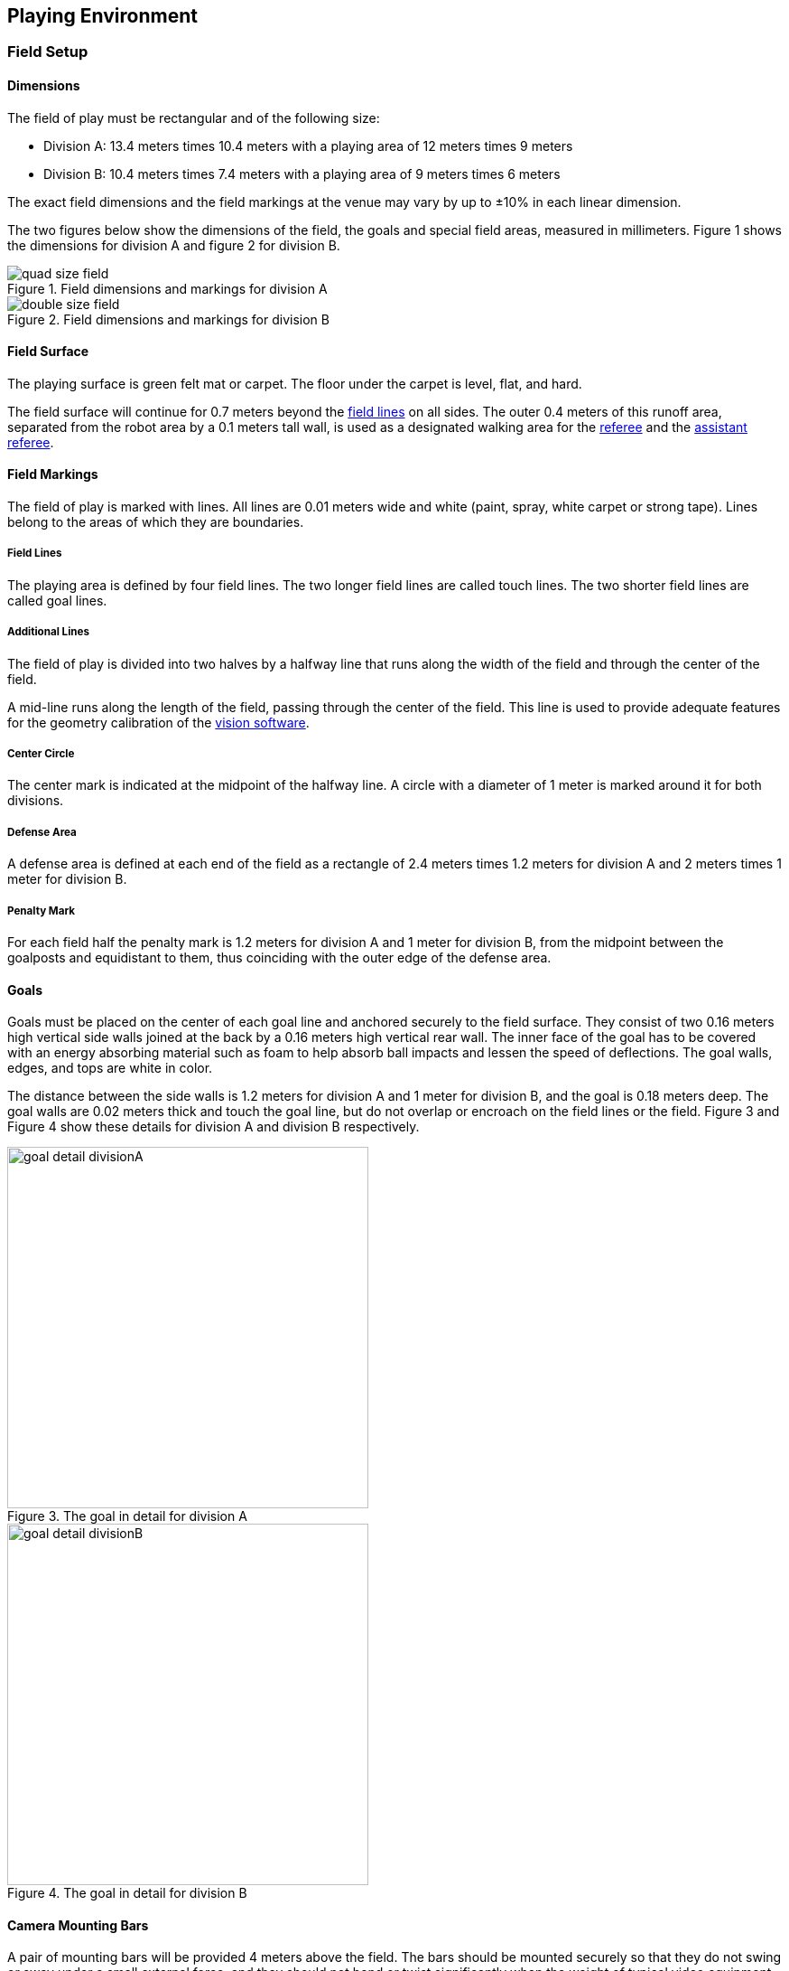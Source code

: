 == Playing Environment

=== Field Setup
==== Dimensions
The field of play must be rectangular and of the following size:

* Division A: 13.4 meters times 10.4 meters with a playing area of 12 meters times 9 meters
* Division B: 10.4 meters times 7.4 meters with a playing area of 9 meters times 6 meters

The exact field dimensions and the field markings at the venue may vary by up to ±10% in each linear dimension.

The two figures below show the dimensions of the field, the goals and special field areas, measured in millimeters. Figure 1 shows the dimensions for division A and figure 2 for division B.

.Field dimensions and markings for division A
image::quad-size-field.png[]

.Field dimensions and markings for division B
image::double-size-field.png[]

==== Field Surface
The playing surface is green felt mat or carpet. The floor under the carpet is level, flat, and hard.

The field surface will continue for 0.7 meters beyond the <<Field Lines, field lines>> on all sides. The outer 0.4 meters of this runoff area, separated from the robot area by a 0.1 meters tall wall, is used as a designated walking area for the <<Referee, referee>> and the <<Assistant Referee, assistant referee>>.


==== Field Markings
The field of play is marked with lines. All lines are 0.01 meters wide and white (paint, spray, white carpet or strong tape). Lines belong to the areas of which they are boundaries.

===== Field Lines
The playing area is defined by four field lines. The two longer field lines are called touch lines. The two shorter field lines are called goal lines.

===== Additional Lines
The field of play is divided into two halves by a halfway line that runs along the width of the field and through the center of the field.

A mid-line runs along the length of the field, passing through the center of the field. This line is used to provide adequate features for the geometry calibration of the <<Vision, vision software>>.

===== Center Circle
The center mark is indicated at the midpoint of the halfway line. A circle with a diameter of 1 meter is marked around it for both divisions.

===== Defense Area
A defense area is defined at each end of the field as a rectangle of 2.4 meters times 1.2 meters for division A and 2 meters times 1 meter for division B.

===== Penalty Mark
For each field half the penalty mark is 1.2 meters for division A and 1 meter for division B, from the midpoint between the goalposts and equidistant to them, thus coinciding with the outer edge of the defense area.

==== Goals
Goals must be placed on the center of each goal line and anchored securely to the field surface. They consist of two 0.16 meters high vertical side walls joined at the back by a 0.16 meters high vertical rear wall. The inner face of the goal has to be covered with an energy absorbing material such as foam to help absorb ball impacts and lessen the speed of deflections. The goal walls, edges, and tops are white in color.

The distance between the side walls is 1.2 meters for division A and 1 meter for division B, and the goal is 0.18 meters deep. The goal walls are 0.02 meters thick and touch the goal line, but do not overlap or encroach on the field lines or the field. Figure 3 and Figure 4 show these details for division A and division B respectively.

.The goal in detail for division A
image::goal_detail_divisionA.png[width=400]

.The goal in detail for division B
image::goal_detail_divisionB.png[width=400]

==== Camera Mounting Bars
A pair of mounting bars will be provided 4 meters above the field. The bars should be mounted securely so that they do not swing or sway under a small external force, and they should not bend or twist significantly when the weight of typical video equipment is added.

NOTE: The orientation and position of the bars depend on the setup and the size of the fields.

// === Cameras

=== Ball
The ball is a standard orange golf ball. It weights approximately 0.046 kilograms and its diameter measures 0.043 meters.

For official matches, the organizing committee provides the ball.

=== Shared Software
==== Vision
Each field is provided with a shared central vision server and a set of shared cameras. This shared vision equipment uses the community-maintained SSL-Vision software (https://github.com/RoboCup-SSL/ssl-vision) to provide localization data to teams via Ethernet in a packet format that is to be announced by the shared vision system developers before the competition. Teams need to ensure that their systems are compatible with the shared vision system output and that their systems are able to handle the typical properties of real-world sensory data as provided by the shared vision system (including noise, latency, or occasional failed detections and misclassifications). The vision patterns on the top of the robots must adhere to the specifications of SSL-Vision, and must be of the standard color paper as specified in the SSL-Vision documentation.

Besides the shared vision equipment, teams are not allowed to mount their own cameras or other external sensors, unless specifically announced or permitted by the respective competition organisers.

==== Game Controller
A game is controlled by the community-maintained ssl-game-controller (https://github.com/RoboCup-SSL/ssl-game-controller).
It is operated by the <<Game Controller Operator, game controller operator>>. The software translates decisions of the <<Referee, referee>> and the <<Automatic Referee, automatic referee>> into Ethernet communication signals that are broadcast to the network. It maintains the state of the game, tracks all events and acts as a proxy between all participating parties in the game.

The game-controller has a network interface for the playing teams. They can automatically change their keeper id when the ball is <<Stopping The Game, not in play>> and they can reply to requests of the <<Advantage Rule, advantage rule>>.

==== Automatic Referee
One or more automatic referee applications can supervise a game and report <<Offenses, offenses>> to the <<Game Controller, game controller>>.
At least one automatic referee is required per game. If more than one automatic referee is connected to the game controller, a majority vote can be applied.

New automatic referee implementations can be provided, given that the source code is open-sourced. New implementations must be announced at least three month before the competition. The technical committee decides if an implementation will be used or not.

Existing implementations can be found on Github: https://github.com/RoboCup-SSL/ssl-autorefs.
